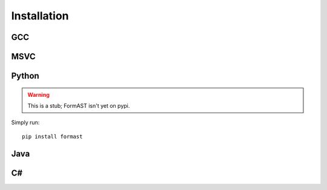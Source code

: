 Installation
============

GCC
---

MSVC
----

Python
------

.. warning::

   This is a stub; FormAST isn't yet on pypi.

Simply run::

   pip install formast

Java
----

C#
--

